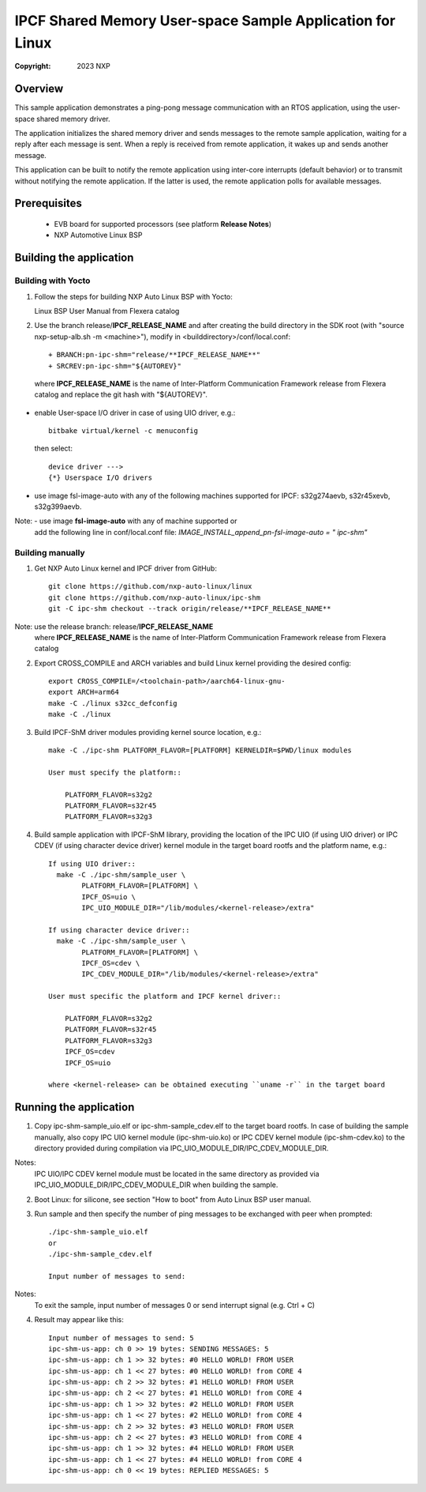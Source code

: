 .. SPDX-License-Identifier: BSD-3-Clause

==========================================================
IPCF Shared Memory User-space Sample Application for Linux
==========================================================

:Copyright: 2023 NXP

Overview
========
This sample application demonstrates a ping-pong message communication with an
RTOS application, using the user-space shared memory driver.

The application initializes the shared memory driver and sends messages to the
remote sample application, waiting for a reply after each message is sent. When
a reply is received from remote application, it wakes up and sends another
message.

This application can be built to notify the remote application using inter-core
interrupts (default behavior) or to transmit without notifying the remote
application. If the latter is used, the remote application polls for available
messages.

Prerequisites
=============
 - EVB board for supported processors (see platform **Release Notes**)
 - NXP Automotive Linux BSP

Building the application
========================

Building with Yocto
-------------------
1. Follow the steps for building NXP Auto Linux BSP with Yocto::

   Linux BSP User Manual from Flexera catalog

2. Use the branch release/**IPCF_RELEASE_NAME** and after creating the build
   directory in the SDK root (with "source nxp-setup-alb.sh -m <machine>"),
   modify in <builddirectory>/conf/local.conf::

    + BRANCH:pn-ipc-shm="release/**IPCF_RELEASE_NAME**"
    + SRCREV:pn-ipc-shm="${AUTOREV}"

  where **IPCF_RELEASE_NAME** is the name of Inter-Platform Communication
  Framework release from Flexera catalog and replace the git hash with 
  "${AUTOREV}".

* enable User-space I/O driver in case of using UIO driver, e.g.::

    bitbake virtual/kernel -c menuconfig

  then select::

    device driver --->
    {*} Userspace I/O drivers

* use image fsl-image-auto with any of the following machines supported for IPCF:
  s32g274aevb, s32r45xevb, s32g399aevb.

Note: - use image **fsl-image-auto** with any of machine supported or
      add the following line in conf/local.conf file:
      *IMAGE_INSTALL_append_pn-fsl-image-auto = " ipc-shm"*

Building manually
-----------------
1. Get NXP Auto Linux kernel and IPCF driver from GitHub::

    git clone https://github.com/nxp-auto-linux/linux
    git clone https://github.com/nxp-auto-linux/ipc-shm
    git -C ipc-shm checkout --track origin/release/**IPCF_RELEASE_NAME**

Note: use the release branch: release/**IPCF_RELEASE_NAME**
      where **IPCF_RELEASE_NAME** is the name of Inter-Platform Communication
      Framework release from Flexera catalog

2. Export CROSS_COMPILE and ARCH variables and build Linux kernel providing the
   desired config::

    export CROSS_COMPILE=/<toolchain-path>/aarch64-linux-gnu-
    export ARCH=arm64
    make -C ./linux s32cc_defconfig
    make -C ./linux

3. Build IPCF-ShM driver modules providing kernel source location, e.g.::

    make -C ./ipc-shm PLATFORM_FLAVOR=[PLATFORM] KERNELDIR=$PWD/linux modules

    User must specify the platform::

        PLATFORM_FLAVOR=s32g2
        PLATFORM_FLAVOR=s32r45
        PLATFORM_FLAVOR=s32g3

4. Build sample application with IPCF-ShM library, providing the location of the
   IPC UIO (if using UIO driver) or IPC CDEV (if using character device driver)
   kernel module in the target board rootfs and the platform name, e.g.::

    If using UIO driver::
      make -C ./ipc-shm/sample_user \
            PLATFORM_FLAVOR=[PLATFORM] \
            IPCF_OS=uio \
            IPC_UIO_MODULE_DIR="/lib/modules/<kernel-release>/extra"

    If using character device driver::
      make -C ./ipc-shm/sample_user \
            PLATFORM_FLAVOR=[PLATFORM] \
            IPCF_OS=cdev \
            IPC_CDEV_MODULE_DIR="/lib/modules/<kernel-release>/extra"

    User must specific the platform and IPCF kernel driver::

        PLATFORM_FLAVOR=s32g2
        PLATFORM_FLAVOR=s32r45
        PLATFORM_FLAVOR=s32g3
        IPCF_OS=cdev
        IPCF_OS=uio
  
    where <kernel-release> can be obtained executing ``uname -r`` in the target board

.. _run-shm-us-linux:

Running the application
=======================
1. Copy ipc-shm-sample_uio.elf or ipc-shm-sample_cdev.elf to the target board rootfs.
   In case of building the sample manually, also copy IPC UIO kernel module (ipc-shm-uio.ko)
   or IPC CDEV kernel module (ipc-shm-cdev.ko) to the directory provided during
   compilation via IPC_UIO_MODULE_DIR/IPC_CDEV_MODULE_DIR.

Notes:
  IPC UIO/IPC CDEV kernel module must be located in the same directory as provided
  via IPC_UIO_MODULE_DIR/IPC_CDEV_MODULE_DIR when building the sample.

2. Boot Linux: for silicone, see section "How to boot" from Auto Linux BSP user
   manual.

3. Run sample and then specify the number of ping messages to be exchanged with
   peer when prompted::

    ./ipc-shm-sample_uio.elf
    or
    ./ipc-shm-sample_cdev.elf

    Input number of messages to send:

Notes:
  To exit the sample, input number of messages 0 or send interrupt signal (e.g.
  Ctrl + C)

4. Result may appear like this::

                Input number of messages to send: 5
                ipc-shm-us-app: ch 0 >> 19 bytes: SENDING MESSAGES: 5
                ipc-shm-us-app: ch 1 >> 32 bytes: #0 HELLO WORLD! FROM USER
                ipc-shm-us-app: ch 1 << 27 bytes: #0 HELLO WORLD! from CORE 4
                ipc-shm-us-app: ch 2 >> 32 bytes: #1 HELLO WORLD! FROM USER
                ipc-shm-us-app: ch 2 << 27 bytes: #1 HELLO WORLD! from CORE 4
                ipc-shm-us-app: ch 1 >> 32 bytes: #2 HELLO WORLD! FROM USER
                ipc-shm-us-app: ch 1 << 27 bytes: #2 HELLO WORLD! from CORE 4
                ipc-shm-us-app: ch 2 >> 32 bytes: #3 HELLO WORLD! FROM USER
                ipc-shm-us-app: ch 2 << 27 bytes: #3 HELLO WORLD! from CORE 4
                ipc-shm-us-app: ch 1 >> 32 bytes: #4 HELLO WORLD! FROM USER
                ipc-shm-us-app: ch 1 << 27 bytes: #4 HELLO WORLD! from CORE 4
                ipc-shm-us-app: ch 0 << 19 bytes: REPLIED MESSAGES: 5

